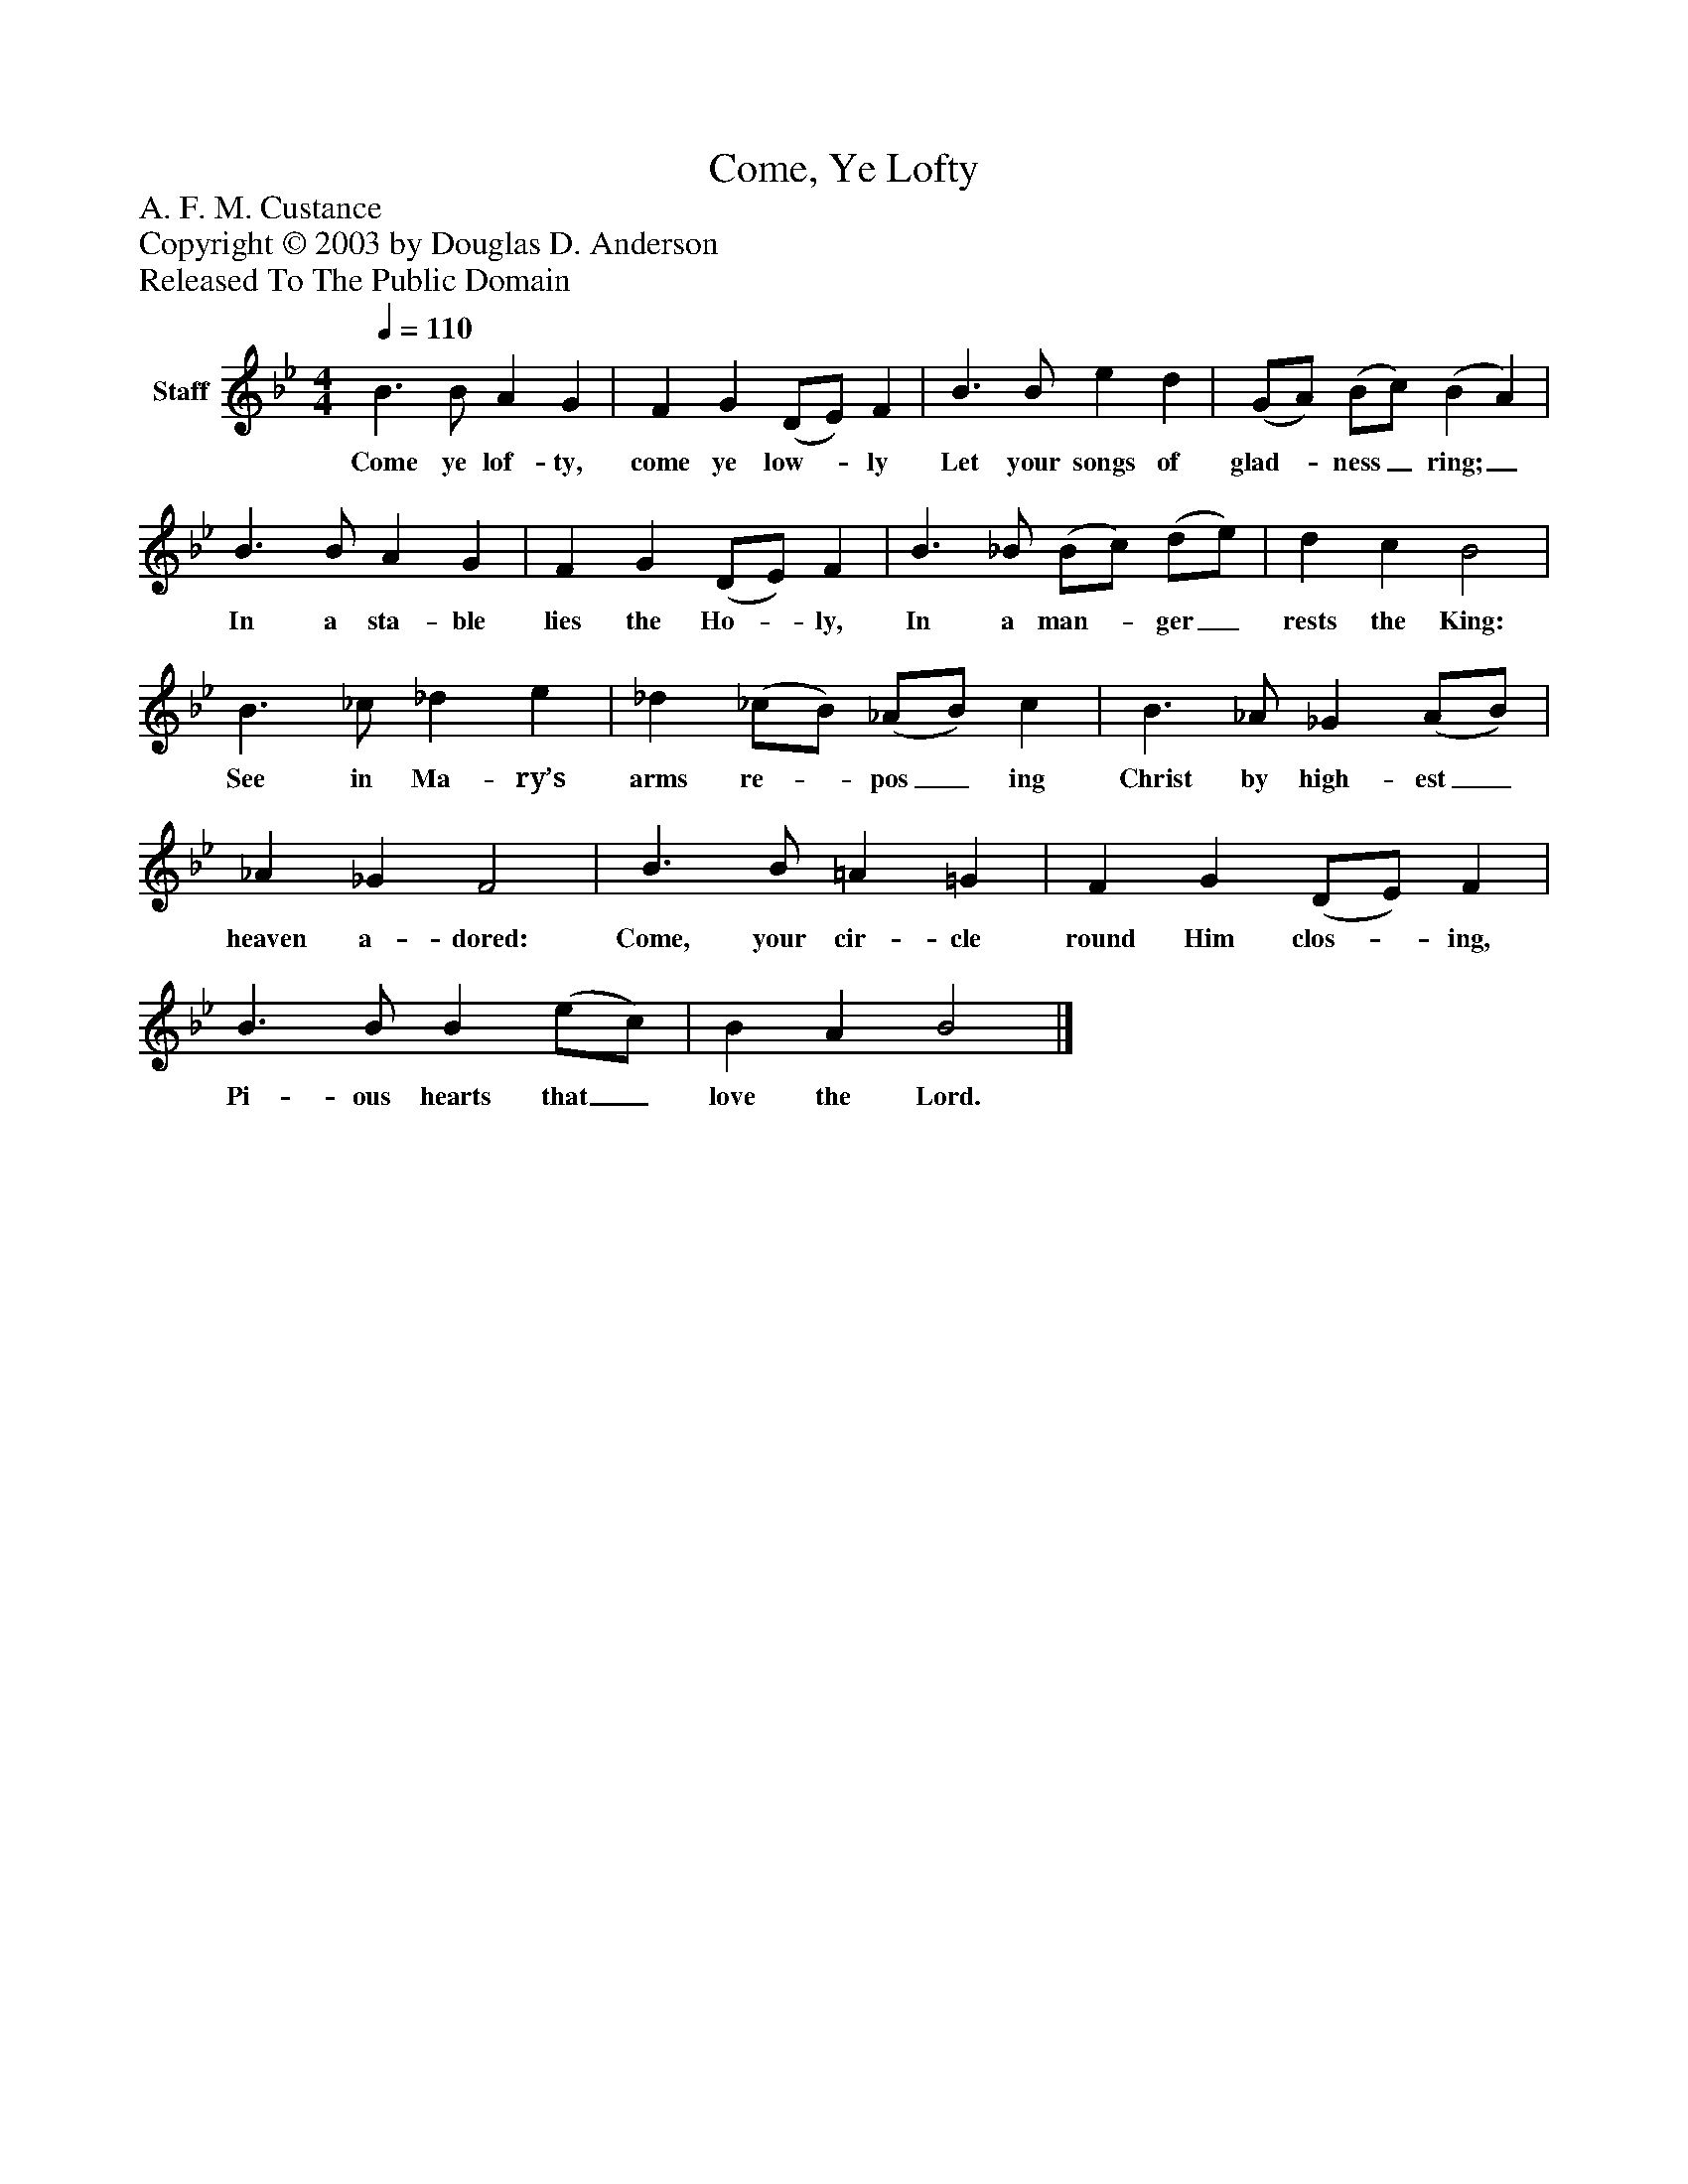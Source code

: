 %%abc-creator mxml2abc 1.4
%%abc-version 2.0
%%continueall true
%%titletrim true
%%titleformat A-1 T C1, Z-1, S-1
X: 0
T: Come, Ye Lofty
Z: A. F. M. Custance
Z: Copyright © 2003 by Douglas D. Anderson
Z: Released To The Public Domain
L: 1/4
M: 4/4
Q: 1/4=110
V: P1 name="Staff"
%%MIDI program 1 19
K: Bb
[V: P1]  B3/ B/ A G | F G (D/E/) F | B3/ B/ e d | (G/A/) (B/c/) (B A) | B3/ B/ A G | F G (D/E/) F | B3/ _B/ (B/c/) (d/e/) | d c B2 | B3/ _c/ _d e | _d (_c/B/) (_A/B/) c | B3/ _A/ _G (A/B/) | _A _G F2 | B3/ B/ =A =G | F G (D/E/) F | B3/ B/ B (e/c/) | B A B2|]
w: Come ye lof- ty, come ye low-_ ly Let your songs of glad-_ ness_ ring;_ In a sta- ble lies the Ho-_ ly, In a man-_ ger_ rests the King: See in Ma- ry’s arms re-_ pos_ ing Christ by high- est_ heaven a- dored: Come, your cir- cle round Him clos-_ ing, Pi- ous hearts that_ love the Lord.

